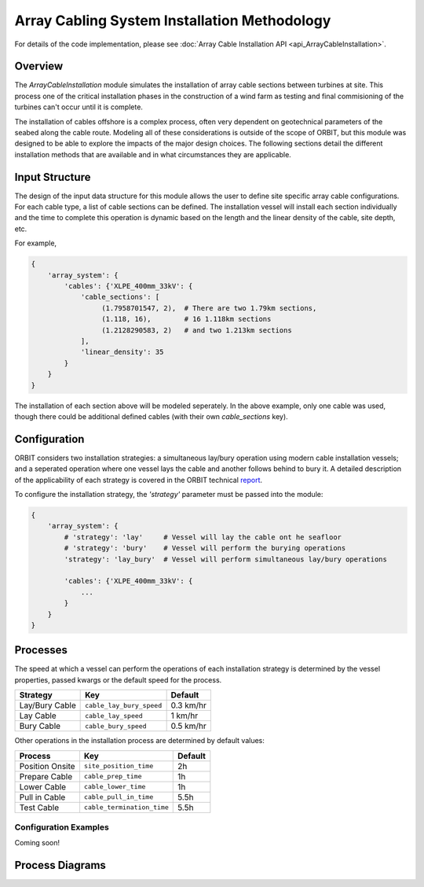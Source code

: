 Array Cabling System Installation Methodology
=============================================

For details of the code implementation, please see
:doc:`Array Cable Installation API <api_ArrayCableInstallation>`.

Overview
--------

The `ArrayCableInstallation` module simulates the installation of array cable
sections between turbines at site. This process one of the critical
installation phases in the construction of a wind farm as testing and final
commisioning of the turbines can't occur until it is complete.

The installation of cables offshore is a complex process, often very dependent
on geotechnical parameters of the seabed along the cable route. Modeling all of
these considerations is outside of the scope of ORBIT, but this module was
designed to be able to explore the impacts of the major design choices. The
following sections detail the different installation methods that are available
and in what circumstances they are applicable.

Input Structure
---------------

The design of the input data structure for this module allows the user to
define site specific array cable configurations. For each cable type, a list
of cable sections can be defined. The installation vessel will install each
section individually and the time to complete this operation is dynamic based
on the length and the linear density of the cable, site depth, etc.

For example,

.. code-block::

   {
       'array_system': {
           'cables': {'XLPE_400mm_33kV': {
               'cable_sections': [
                    (1.7958701547, 2),  # There are two 1.79km sections,
                    (1.118, 16),        # 16 1.118km sections
                    (1.2128290583, 2)   # and two 1.213km sections
               ],
               'linear_density': 35
           }
       }
   }

The installation of each section above will be modeled seperately. In the above
example, only one cable was used, though there could be additional defined
cables (with their own `cable_sections` key).

Configuration
-------------

ORBIT considers two installation strategies: a simultaneous lay/bury operation
using modern cable installation vessels; and a seperated operation where one
vessel lays the cable and another follows behind to bury it. A detailed
description of the applicability of each strategy is covered in the ORBIT
technical `report <todo>`_.

To configure the installation strategy, the `'strategy'` parameter must be
passed into the module:

.. code-block::

   {
       'array_system': {
           # 'strategy': 'lay'     # Vessel will lay the cable ont he seafloor
           # 'strategy': 'bury'    # Vessel will perform the burying operations
           'strategy': 'lay_bury'  # Vessel will perform simultaneous lay/bury operations

           'cables': {'XLPE_400mm_33kV': {
               ...
           }
       }
   }

Processes
---------

The speed at which a vessel can perform the operations of each installation
strategy is determined by the vessel properties, passed kwargs or the
default speed for the process.

+------------------+--------------------------+------------+
| Strategy         | Key                      | Default    |
+==================+==========================+============+
| Lay/Bury Cable   | ``cable_lay_bury_speed`` | 0.3 km/hr  |
+------------------+--------------------------+------------+
| Lay Cable        | ``cable_lay_speed``      | 1 km/hr    |
+------------------+--------------------------+------------+
| Bury Cable       | ``cable_bury_speed``     | 0.5 km/hr  |
+------------------+--------------------------+------------+

Other operations in the installation process are determined by default values:

+-----------------+----------------------------+---------+
|     Process     |            Key             | Default |
+=================+============================+=========+
| Position Onsite | ``site_position_time``     | 2h      |
+-----------------+----------------------------+---------+
| Prepare Cable   | ``cable_prep_time``        | 1h      |
+-----------------+----------------------------+---------+
| Lower Cable     | ``cable_lower_time``       | 1h      |
+-----------------+----------------------------+---------+
| Pull in Cable   | ``cable_pull_in_time``     | 5.5h    |
+-----------------+----------------------------+---------+
| Test Cable      | ``cable_termination_time`` | 5.5h    |
+-----------------+----------------------------+---------+

Configuration Examples
~~~~~~~~~~~~~~~~~~~~~~

Coming soon!

Process Diagrams
----------------

.. image:: ../../../../images/process_diagrams/ArrayCableInstall.png
